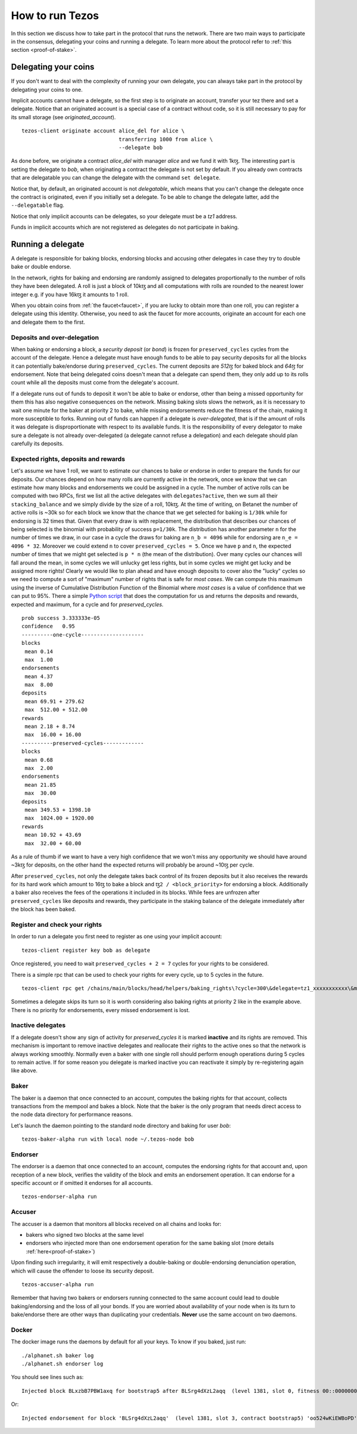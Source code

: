 .. _howtorun:

How to run Tezos
================

In this section we discuss how to take part in the protocol that runs
the network.
There are two main ways to participate in the consensus, delegating
your coins and running a delegate.
To learn more about the protocol refer to :ref:`this section <proof-of-stake>`.


Delegating your coins
---------------------

If you don't want to deal with the complexity of running your own
delegate, you can always take part in the protocol by delegating your
coins to one.

Implicit accounts cannot have a delegate, so the first step is to
originate an account, transfer your tez there and set a delegate.
Notice that an originated account is a special case of a contract
without code, so it is still necessary to pay for its small storage
(see `originated_account`).

::

   tezos-client originate account alice_del for alice \
                                  transferring 1000 from alice \
                                  --delegate bob

As done before, we originate a contract *alice_del* with manager
*alice* and we fund it with 1kꜩ.
The interesting part is setting the delegate to *bob*, when
originating a contract the delegate is not set by default.
If you already own contracts that are delegatable you can change
the delegate with the command ``set delegate``.


Notice that, by default, an originated account is not *delegatable*,
which means that you can't change the delegate once the contract is
originated, even if you initially set a delegate.
To be able to change the delegate latter, add the
``--delegatable`` flag.

Notice that only implicit accounts can be delegates, so your delegate
must be a *tz1* address.

Funds in implicit accounts which are not registered as delegates
do not participate in baking.


Running a delegate
------------------

A delegate is responsible for baking blocks, endorsing blocks and
accusing other delegates in case they try to double bake or double
endorse.

In the network, rights for baking and endorsing are randomly assigned
to delegates proportionally to the number of rolls they have been
delegated.
A roll is just a block of 10kꜩ and all computations with rolls are
rounded to the nearest lower integer e.g. if you have 16kꜩ it amounts
to 1 roll.

When you obtain coins from :ref:`the faucet<faucet>`, if you
are lucky to obtain more than one roll, you can register a delegate
using this identity.
Otherwise, you need to ask the faucet for more accounts, originate an
account for each one and delegate them to the first.

Deposits and over-delegation
~~~~~~~~~~~~~~~~~~~~~~~~~~~~

When baking or endorsing a block, a *security deposit* (or *bond*) is
frozen for ``preserved_cycles`` cycles from the account of the
delegate.
Hence a delegate must have enough funds to be able to pay security
deposits for all the blocks it can potentially bake/endorse during
``preserved_cycles``.
The current deposits are *512ꜩ* for baked block and *64ꜩ* for
endorsement.
Note that being delegated coins doesn't mean that a delegate can spend
them, they only add up to its rolls count while all the deposits must
come from the delegate's account.

If a delegate runs out of funds to deposit it won't be able to bake or
endorse, other than being a missed opportunity for them this has also
negative consequences on the network.
Missing baking slots slows the network, as it is necessary to wait one
minute for the baker at priority 2 to bake, while missing endorsements
reduce the fitness of the chain, making it more susceptible to forks.
Running out of funds can happen if a delegate is *over-delegated*,
that is if the amount of rolls it was delegate is disproportionate
with respect to its available funds.
It is the responsibility of every delegator to make sure a delegate is
not already over-delegated (a delegate cannot refuse a delegation) and
each delegate should plan carefully its deposits.

.. _expected_rights:

Expected rights, deposits and rewards
~~~~~~~~~~~~~~~~~~~~~~~~~~~~~~~~~~~~~

Let's assume we have 1 roll, we want to estimate our chances to bake
or endorse in order to prepare the funds for our deposits.
Our chances depend on how many rolls are currently active in the
network, once we know that we can estimate how many blocks and
endorsements we could be assigned in a cycle.
The number of active rolls can be computed with two RPCs, first we
list all the active delegates with ``delegates?active``, then we sum
all their ``stacking_balance`` and we simply divide by the size of a
roll, 10kꜩ.
At the time of writing, on Betanet the number of active rolls is ~30k
so for each block we know that the chance that we get selected for
baking is ``1/30k`` while for endorsing is 32 times that.
Given that every draw is with replacement, the distribution that
describes our chances of being selected is the binomial with
probability of success ``p=1/30k``.
The distribution has another parameter ``n`` for the number of times
we draw, in our case in a cycle the draws for baking are ``n_b =
4096`` while for endorsing are ``n_e = 4096 * 32``.
Moreover we could extend ``n`` to cover ``preserved_cycles = 5``.
Once we have ``p`` and ``n``, the expected number of times that we
might get selected is ``p * n`` (the mean of the distribution).
Over many cycles our chances will fall around the mean, in some cycles
we will unlucky get less rights, but in some cycles we might get lucky
and be assigned more rights!
Clearly we would like to plan ahead and have enough deposits to cover
also the "lucky" cycles so we need to compute a sort of "maximum"
number of rights that is safe for `most cases`.
We can compute this maximum using the inverse of Cumulative
Distribution Function of the Binomial where `most cases` is a value of
confidence that we can put to 95%.
There a simple `Python
script <https://gitlab.com/paracetamolo/utils/blob/master/estimated-rights.py>`_
that does the computation for us and returns the deposits and rewards,
expected and maximum, for a cycle and for `preserved_cycles`.

::

   prob success 3.333333e-05
   confidence   0.95
   ----------one-cycle--------------------
   blocks
    mean 0.14
    max  1.00
   endorsements
    mean 4.37
    max  8.00
   deposits
    mean 69.91 + 279.62
    max  512.00 + 512.00
   rewards
    mean 2.18 + 8.74
    max  16.00 + 16.00
   ----------preserved-cycles-------------
   blocks
    mean 0.68
    max  2.00
   endorsements
    mean 21.85
    max  30.00
   deposits
    mean 349.53 + 1398.10
    max  1024.00 + 1920.00
   rewards
    mean 10.92 + 43.69
    max  32.00 + 60.00

As a rule of thumb if we want to have a very high confidence that we
won't miss any opportunity we should have around ~3kꜩ for deposits,
on the other hand the expected returns will probably be around ~10ꜩ per cycle.

After ``preserved_cycles``, not only the delegate takes back control of
its frozen deposits but it also receives the rewards for its hard work
which amount to 16ꜩ to bake a block and ``ꜩ2 / <block_priority>`` for
endorsing a block.
Additionally a baker also receives the fees of the operations it
included in its blocks.
While fees are unfrozen after ``preserved_cycles`` like deposits and
rewards, they participate in the staking balance of the delegate
immediately after the block has been baked.


Register and check your rights
~~~~~~~~~~~~~~~~~~~~~~~~~~~~~~

In order to run a delegate you first need to register as one using
your implicit account:

::

   tezos-client register key bob as delegate

Once registered, you need to wait ``preserved_cycles + 2 = 7`` cycles
for your rights to be considered.

There is a simple rpc that can be used to check your rights for every
cycle, up to 5 cycles in the future.

::

   tezos-client rpc get /chains/main/blocks/head/helpers/baking_rights\?cycle=300\&delegate=tz1_xxxxxxxxxxx\&max_priority=2

Sometimes a delegate skips its turn so it is worth considering also
baking rights at priority 2 like in the example above.
There is no priority for endorsements, every missed endorsement is
lost.

Inactive delegates
~~~~~~~~~~~~~~~~~~

If a delegate doesn't show any sign of activity for `preserved_cycles`
it is marked **inactive** and its rights are removed.
This mechanism is important to remove inactive delegates and reallocate
their rights to the active ones so that the network is always working
smoothly.
Normally even a baker with one single roll should perform enough
operations during 5 cycles to remain active.
If for some reason you delegate is marked inactive you can reactivate
it simply by re-registering again like above.

Baker
~~~~~

The baker is a daemon that once connected to an account, computes the
baking rights for that account, collects transactions from the mempool
and bakes a block.
Note that the baker is the only program that needs direct access to
the node data directory for performance reasons.

Let's launch the daemon pointing to the standard node directory and
baking for user *bob*:

::

   tezos-baker-alpha run with local node ~/.tezos-node bob

Endorser
~~~~~~~~

The endorser is a daemon that once connected to an account, computes
the endorsing rights for that account and, upon reception of a new
block, verifies the validity of the block and emits an endorsement
operation.
It can endorse for a specific account or if omitted it endorses for
all accounts.

::

   tezos-endorser-alpha run

Accuser
~~~~~~~

The accuser is a daemon that monitors all blocks received on all
chains and looks for:

* bakers who signed two blocks at the same level
* endorsers who injected more than one endorsement operation for the
  same baking slot (more details :ref:`here<proof-of-stake>`)

Upon finding such irregularity, it will emit respectively a
double-baking or double-endorsing denunciation operation, which will
cause the offender to loose its security deposit.

::

   tezos-accuser-alpha run

Remember that having two bakers or endorsers running connected to the
same account could lead to double baking/endorsing and the loss of all
your bonds.
If you are worried about availability of your node when is its turn to
bake/endorse there are other ways than duplicating your credentials.
**Never** use the same account on two daemons.


Docker
~~~~~~

The docker image runs the daemons by default for all your keys.
To know if you baked, just run:

::

    ./alphanet.sh baker log
    ./alphanet.sh endorser log

You should see lines such as:

::

    Injected block BLxzbB7PBW1axq for bootstrap5 after BLSrg4dXzL2aqq  (level 1381, slot 0, fitness 00::0000000000005441, operations 21)

Or:

::

    Injected endorsement for block 'BLSrg4dXzL2aqq'  (level 1381, slot 3, contract bootstrap5) 'oo524wKiEWBoPD'
